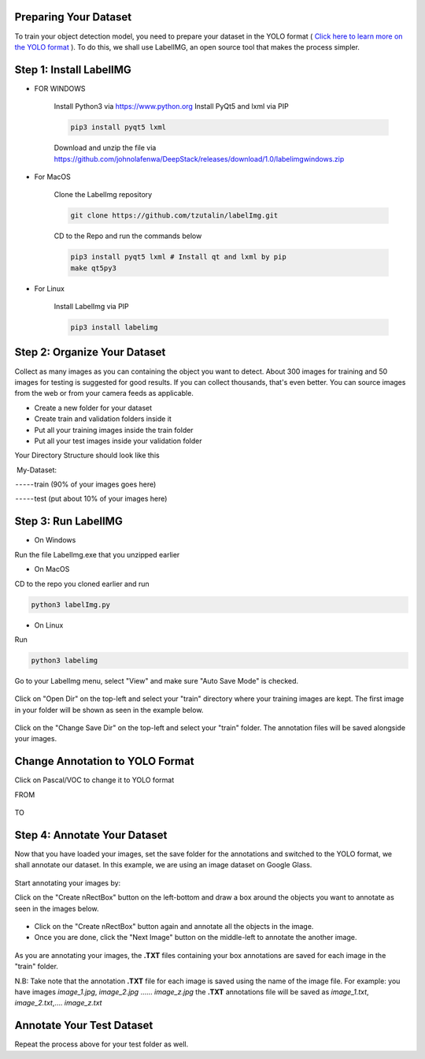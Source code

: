 .. DeepStack documentation master file, created by
   sphinx-quickstart on Sun Nov  8 22:05:48 2020.
   You can adapt this file completely to your liking, but it should at least
   contain the root `toctree` directive.

Preparing Your Dataset
=======================
To train your object detection model, you need to prepare your dataset in the YOLO format ( `Click here to learn more on the YOLO format <https://github.com/AlexeyAB/Yolo_mark/issues/60>`_ ). To do this, we shall use LabelIMG,
an open source tool that makes the process simpler.

Step 1: Install LabelIMG
=========================

* FOR WINDOWS

    Install Python3 via https://www.python.org
    Install PyQt5 and lxml via PIP

    .. code-block:: bash

        pip3 install pyqt5 lxml

    Download and unzip the file via https://github.com/johnolafenwa/DeepStack/releases/download/1.0/labelimgwindows.zip

* For MacOS

    Clone the LabelImg repository

    .. code-block:: bash

        git clone https://github.com/tzutalin/labelImg.git

    CD to the Repo and run the commands below

    .. code-block:: bash

        pip3 install pyqt5 lxml # Install qt and lxml by pip
        make qt5py3

* For Linux
    
    Install LabelImg via PIP

    .. code-block:: bash

        pip3 install labelimg

Step 2: Organize Your Dataset
==============================
Collect as many images as you can containing the object you want to detect. About 300 images for training and 50 images for testing is suggested for good results. If you can collect thousands, that's even better. 
You can source images from the web or from your camera feeds as applicable.

* Create a new folder for your dataset
* Create train and validation folders inside it
* Put all your training images inside the train folder
* Put all your test images inside your validation folder

Your Directory Structure should look like this

 My-Dataset:

 - - - - - train (90% of your images goes here)

 - - - - - test (put about 10% of your images here)

Step 3: Run LabelIMG
====================
* On Windows

Run the file LabelImg.exe that you unzipped earlier

* On MacOS

CD to the repo you cloned earlier and run

.. code-block:: bash

    python3 labelImg.py

* On Linux 

Run

.. code-block:: bash

    python3 labelimg

.. figure:: ../../static/labelimg.jpeg
    :scale: 70 %

Go to your LabelImg menu, select "View" and make sure "Auto Save Mode" is checked.

.. figure:: ../../static/labelimgauto.jpeg
    :scale: 70 %

Click on "Open Dir" on the top-left and select your "train" directory where your training images are kept. The first image in your folder will be shown as seen in the example below.

.. figure:: ../../static/labelimgopen.jpeg
    :scale: 70 %

Click on the "Change Save Dir" on the top-left and select your "train" folder. The annotation files will be saved alongside your images.

Change Annotation to YOLO Format
================================
Click on Pascal/VOC to change it to YOLO format

FROM 

.. figure:: ../../static/pascal.png
    :scale: 70 %

TO 

.. figure:: ../../static/yolo.png
    :scale: 70 %

Step 4: Annotate Your Dataset
=============================
Now that you have loaded your images, set the save folder for the annotations and switched to the YOLO format, we shall annotate our dataset. In this example, we are using an image dataset on Google Glass.

.. figure:: ../../static/googleglasss.png
    :scale: 70 %

Start annotating your images by:

Click on the "Create \nRectBox" button on the left-bottom and draw a box around the objects you want to annotate as seen in the images below.

.. figure:: ../../static/annotate.jpeg
    :scale: 70 %

* Click on the "Create \nRectBox" button again and annotate all the objects in the image.
* Once you are done, click the "Next Image" button on the middle-left to annotate the another image.

.. figure:: ../../static/annotate3.jpeg
    :scale: 70 %
.. figure:: ../../static/annotate4.jpeg
    :scale: 70 %

As you are annotating your images, the **.TXT** files containing your box annotations are saved for each image in the "train" folder. 

N.B: Take note that the annotation **.TXT** file for each image is saved using the name of the image file. For example:
you have images *image_1.jpg*, *image_2.jpg* …… *image_z.jpg*
the **.TXT** annotations file will be saved as *image_1.txt*, *image_2.txt*,…. *image_z.txt*


Annotate Your Test Dataset
==========================
Repeat the process above for your test folder as well.






